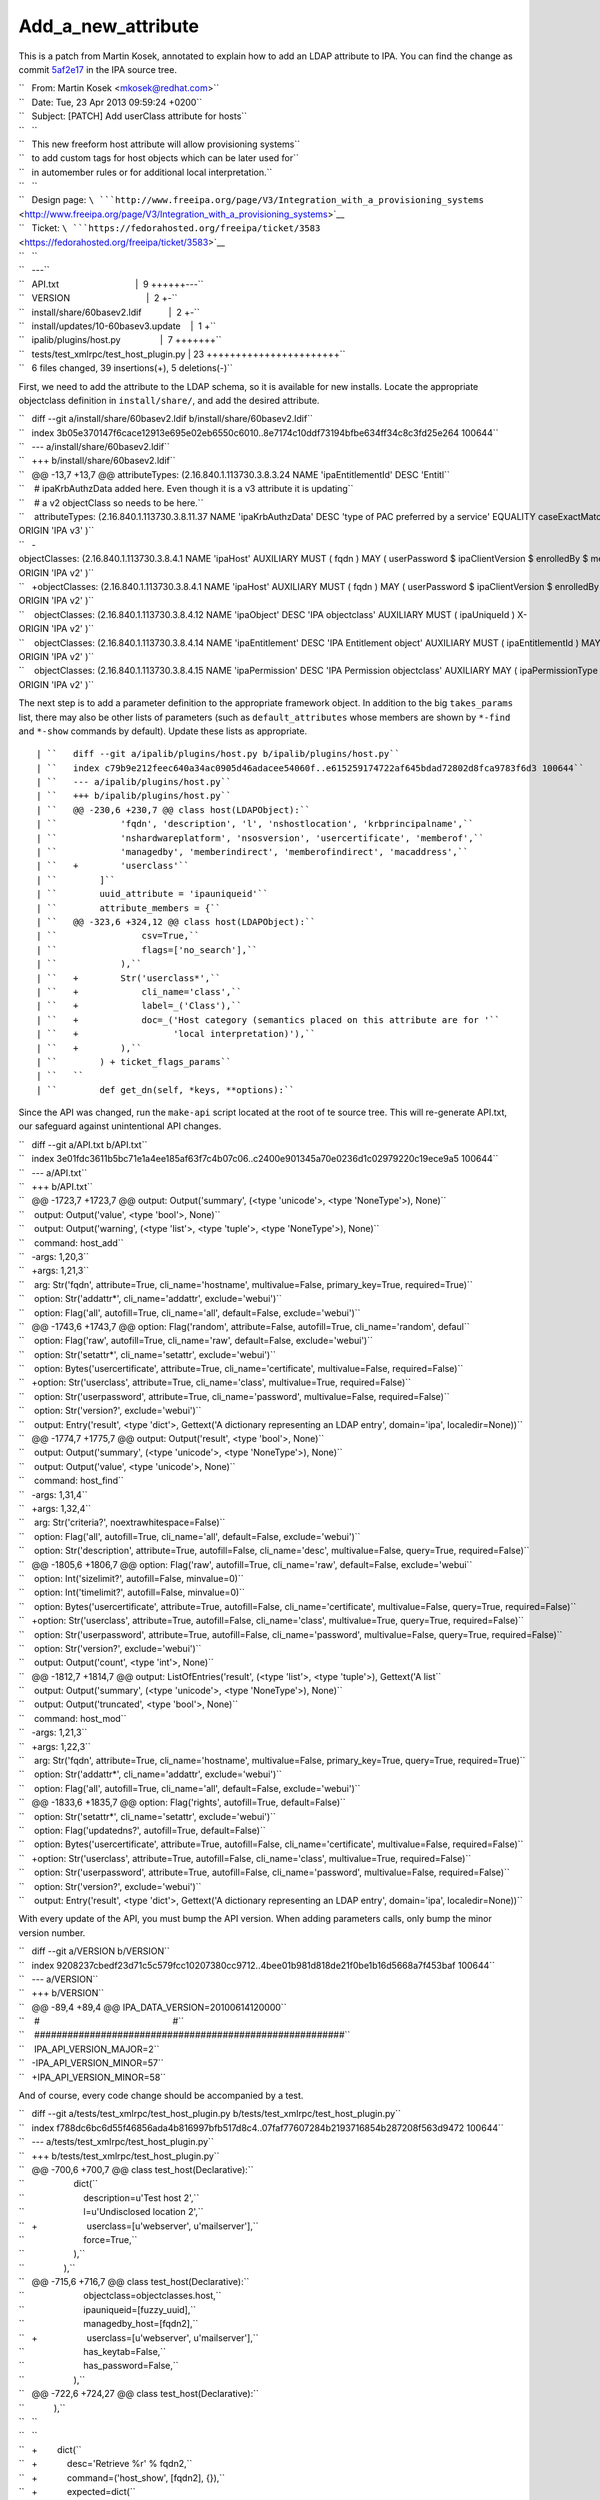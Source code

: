 Add_a_new_attribute
===================

This is a patch from Martin Kosek, annotated to explain how to add an
LDAP attribute to IPA. You can find the change as commit
`5af2e17 <https://git.fedorahosted.org/cgit/freeipa.git/commit/?id=5af2e1779ae1a0eca785493c8ed2eb044c8e282a>`__
in the IPA source tree.

| ``   From: Martin Kosek <mkosek@redhat.com>``
| ``   Date: Tue, 23 Apr 2013 09:59:24 +0200``
| ``   Subject: [PATCH] Add userClass attribute for hosts``
| ``   ``
| ``   This new freeform host attribute will allow provisioning systems``
| ``   to add custom tags for host objects which can be later used for``
| ``   in automember rules or for additional local interpretation.``
| ``   ``
| ``   Design page: ``\ ```http://www.freeipa.org/page/V3/Integration_with_a_provisioning_systems`` <http://www.freeipa.org/page/V3/Integration_with_a_provisioning_systems>`__
| ``   Ticket: ``\ ```https://fedorahosted.org/freeipa/ticket/3583`` <https://fedorahosted.org/freeipa/ticket/3583>`__
| ``   ``
| ``   ---``
| ``   API.txt                               |  9 ++++++---``
| ``   VERSION                               |  2 +-``
| ``   install/share/60basev2.ldif           |  2 +-``
| ``   install/updates/10-60basev3.update    |  1 +``
| ``   ipalib/plugins/host.py                |  7 +++++++``
| ``   tests/test_xmlrpc/test_host_plugin.py | 23 +++++++++++++++++++++++``
| ``   6 files changed, 39 insertions(+), 5 deletions(-)``

First, we need to add the attribute to the LDAP schema, so it is
available for new installs. Locate the appropriate objectclass
definition in ``install/share/``, and add the desired attribute.

| ``   diff --git a/install/share/60basev2.ldif b/install/share/60basev2.ldif``
| ``   index 3b05e370147f6cace12913e695e02eb6550c6010..8e7174c10ddf73194bfbe634ff34c8c3fd25e264 100644``
| ``   --- a/install/share/60basev2.ldif``
| ``   +++ b/install/share/60basev2.ldif``
| ``   @@ -13,7 +13,7 @@ attributeTypes: (2.16.840.1.113730.3.8.3.24 NAME 'ipaEntitlementId' DESC 'Entitl``
| ``    # ipaKrbAuthzData added here. Even though it is a v3 attribute it is updating``
| ``    # a v2 objectClass so needs to be here.``
| ``    attributeTypes: (2.16.840.1.113730.3.8.11.37 NAME 'ipaKrbAuthzData' DESC 'type of PAC preferred by a service' EQUALITY caseExactMatch SYNTAX 1.3.6.1.4.1.1466.115.121.1.15 X-ORIGIN 'IPA v3' )``
| ``   -objectClasses: (2.16.840.1.113730.3.8.4.1 NAME 'ipaHost' AUXILIARY MUST ( fqdn ) MAY ( userPassword $ ipaClientVersion $ enrolledBy $ memberOf) X-ORIGIN 'IPA v2' )``
| ``   +objectClasses: (2.16.840.1.113730.3.8.4.1 NAME 'ipaHost' AUXILIARY MUST ( fqdn ) MAY ( userPassword $ ipaClientVersion $ enrolledBy $ memberOf $ userClass ) X-ORIGIN 'IPA v2' )``
| ``    objectClasses: (2.16.840.1.113730.3.8.4.12 NAME 'ipaObject' DESC 'IPA objectclass' AUXILIARY MUST ( ipaUniqueId ) X-ORIGIN 'IPA v2' )``
| ``    objectClasses: (2.16.840.1.113730.3.8.4.14 NAME 'ipaEntitlement' DESC 'IPA Entitlement object' AUXILIARY MUST ( ipaEntitlementId ) MAY ( userPKCS12 $ userCertificate ) X-ORIGIN 'IPA v2' )``
| ``    objectClasses: (2.16.840.1.113730.3.8.4.15 NAME 'ipaPermission' DESC 'IPA Permission objectclass' AUXILIARY MAY ( ipaPermissionType ) X-ORIGIN 'IPA v2' )``

The next step is to add a parameter definition to the appropriate
framework object. In addition to the big ``takes_params`` list, there
may also be other lists of parameters (such as ``default_attributes``
whose members are shown by ``*-find`` and ``*-show`` commands by
default). Update these lists as appropriate.

::

    | ``   diff --git a/ipalib/plugins/host.py b/ipalib/plugins/host.py``
    | ``   index c79b9e212feec640a34ac0905d46adacee54060f..e615259174722af645bdad72802d8fca9783f6d3 100644``
    | ``   --- a/ipalib/plugins/host.py``
    | ``   +++ b/ipalib/plugins/host.py``
    | ``   @@ -230,6 +230,7 @@ class host(LDAPObject):``
    | ``            'fqdn', 'description', 'l', 'nshostlocation', 'krbprincipalname',``
    | ``            'nshardwareplatform', 'nsosversion', 'usercertificate', 'memberof',``
    | ``            'managedby', 'memberindirect', 'memberofindirect', 'macaddress',``
    | ``   +        'userclass'``
    | ``        ]``
    | ``        uuid_attribute = 'ipauniqueid'``
    | ``        attribute_members = {``
    | ``   @@ -323,6 +324,12 @@ class host(LDAPObject):``
    | ``                csv=True,``
    | ``                flags=['no_search'],``
    | ``            ),``
    | ``   +        Str('userclass*',``
    | ``   +            cli_name='class',``
    | ``   +            label=_('Class'),``
    | ``   +            doc=_('Host category (semantics placed on this attribute are for '``
    | ``   +                  'local interpretation)'),``
    | ``   +        ),``
    | ``        ) + ticket_flags_params``
    | ``   ``
    | ``        def get_dn(self, *keys, **options):``

Since the API was changed, run the ``make-api`` script located at the
root of te source tree. This will re-generate API.txt, our safeguard
against unintentional API changes.

| ``   diff --git a/API.txt b/API.txt``
| ``   index 3e01fdc3611b5bc71e1a4ee185af63f7c4b07c06..c2400e901345a70e0236d1c02979220c19ece9a5 100644``
| ``   --- a/API.txt``
| ``   +++ b/API.txt``
| ``   @@ -1723,7 +1723,7 @@ output: Output('summary', (<type 'unicode'>, <type 'NoneType'>), None)``
| ``    output: Output('value', <type 'bool'>, None)``
| ``    output: Output('warning', (<type 'list'>, <type 'tuple'>, <type 'NoneType'>), None)``
| ``    command: host_add``
| ``   -args: 1,20,3``
| ``   +args: 1,21,3``
| ``    arg: Str('fqdn', attribute=True, cli_name='hostname', multivalue=False, primary_key=True, required=True)``
| ``    option: Str('addattr*', cli_name='addattr', exclude='webui')``
| ``    option: Flag('all', autofill=True, cli_name='all', default=False, exclude='webui')``
| ``   @@ -1743,6 +1743,7 @@ option: Flag('random', attribute=False, autofill=True, cli_name='random', defaul``
| ``    option: Flag('raw', autofill=True, cli_name='raw', default=False, exclude='webui')``
| ``    option: Str('setattr*', cli_name='setattr', exclude='webui')``
| ``    option: Bytes('usercertificate', attribute=True, cli_name='certificate', multivalue=False, required=False)``
| ``   +option: Str('userclass', attribute=True, cli_name='class', multivalue=True, required=False)``
| ``    option: Str('userpassword', attribute=True, cli_name='password', multivalue=False, required=False)``
| ``    option: Str('version?', exclude='webui')``
| ``    output: Entry('result', <type 'dict'>, Gettext('A dictionary representing an LDAP entry', domain='ipa', localedir=None))``
| ``   @@ -1774,7 +1775,7 @@ output: Output('result', <type 'bool'>, None)``
| ``    output: Output('summary', (<type 'unicode'>, <type 'NoneType'>), None)``
| ``    output: Output('value', <type 'unicode'>, None)``
| ``    command: host_find``
| ``   -args: 1,31,4``
| ``   +args: 1,32,4``
| ``    arg: Str('criteria?', noextrawhitespace=False)``
| ``    option: Flag('all', autofill=True, cli_name='all', default=False, exclude='webui')``
| ``    option: Str('description', attribute=True, autofill=False, cli_name='desc', multivalue=False, query=True, required=False)``
| ``   @@ -1805,6 +1806,7 @@ option: Flag('raw', autofill=True, cli_name='raw', default=False, exclude='webui``
| ``    option: Int('sizelimit?', autofill=False, minvalue=0)``
| ``    option: Int('timelimit?', autofill=False, minvalue=0)``
| ``    option: Bytes('usercertificate', attribute=True, autofill=False, cli_name='certificate', multivalue=False, query=True, required=False)``
| ``   +option: Str('userclass', attribute=True, autofill=False, cli_name='class', multivalue=True, query=True, required=False)``
| ``    option: Str('userpassword', attribute=True, autofill=False, cli_name='password', multivalue=False, query=True, required=False)``
| ``    option: Str('version?', exclude='webui')``
| ``    output: Output('count', <type 'int'>, None)``
| ``   @@ -1812,7 +1814,7 @@ output: ListOfEntries('result', (<type 'list'>, <type 'tuple'>), Gettext('A list``
| ``    output: Output('summary', (<type 'unicode'>, <type 'NoneType'>), None)``
| ``    output: Output('truncated', <type 'bool'>, None)``
| ``    command: host_mod``
| ``   -args: 1,21,3``
| ``   +args: 1,22,3``
| ``    arg: Str('fqdn', attribute=True, cli_name='hostname', multivalue=False, primary_key=True, query=True, required=True)``
| ``    option: Str('addattr*', cli_name='addattr', exclude='webui')``
| ``    option: Flag('all', autofill=True, cli_name='all', default=False, exclude='webui')``
| ``   @@ -1833,6 +1835,7 @@ option: Flag('rights', autofill=True, default=False)``
| ``    option: Str('setattr*', cli_name='setattr', exclude='webui')``
| ``    option: Flag('updatedns?', autofill=True, default=False)``
| ``    option: Bytes('usercertificate', attribute=True, autofill=False, cli_name='certificate', multivalue=False, required=False)``
| ``   +option: Str('userclass', attribute=True, autofill=False, cli_name='class', multivalue=True, required=False)``
| ``    option: Str('userpassword', attribute=True, autofill=False, cli_name='password', multivalue=False, required=False)``
| ``    option: Str('version?', exclude='webui')``
| ``    output: Entry('result', <type 'dict'>, Gettext('A dictionary representing an LDAP entry', domain='ipa', localedir=None))``

With every update of the API, you must bump the API version. When adding
parameters calls, only bump the minor version number.

| ``   diff --git a/VERSION b/VERSION``
| ``   index 9208237cbedf23d71c5c579fcc10207380cc9712..4bee01b981d818de21f0be1b16d5668a7f453baf 100644``
| ``   --- a/VERSION``
| ``   +++ b/VERSION``
| ``   @@ -89,4 +89,4 @@ IPA_DATA_VERSION=20100614120000``
| ``    #                                                      #``
| ``    ########################################################``
| ``    IPA_API_VERSION_MAJOR=2``
| ``   -IPA_API_VERSION_MINOR=57``
| ``   +IPA_API_VERSION_MINOR=58``

And of course, every code change should be accompanied by a test.

| ``   diff --git a/tests/test_xmlrpc/test_host_plugin.py b/tests/test_xmlrpc/test_host_plugin.py``
| ``   index f788dc6bc6d55f46856ada4b816997bfb517d8c4..07faf77607284b2193716854b287208f563d9472 100644``
| ``   --- a/tests/test_xmlrpc/test_host_plugin.py``
| ``   +++ b/tests/test_xmlrpc/test_host_plugin.py``
| ``   @@ -700,6 +700,7 @@ class test_host(Declarative):``
| ``                    dict(``
| ``                        description=u'Test host 2',``
| ``                        l=u'Undisclosed location 2',``
| ``   +                    userclass=[u'webserver', u'mailserver'],``
| ``                        force=True,``
| ``                    ),``
| ``                ),``
| ``   @@ -715,6 +716,7 @@ class test_host(Declarative):``
| ``                        objectclass=objectclasses.host,``
| ``                        ipauniqueid=[fuzzy_uuid],``
| ``                        managedby_host=[fqdn2],``
| ``   +                    userclass=[u'webserver', u'mailserver'],``
| ``                        has_keytab=False,``
| ``                        has_password=False,``
| ``                    ),``
| ``   @@ -722,6 +724,27 @@ class test_host(Declarative):``
| ``            ),``
| ``   ``
| ``   ``
| ``   +        dict(``
| ``   +            desc='Retrieve %r' % fqdn2,``
| ``   +            command=('host_show', [fqdn2], {}),``
| ``   +            expected=dict(``
| ``   +                value=fqdn2,``
| ``   +                summary=None,``
| ``   +                result=dict(``
| ``   +                    dn=dn2,``
| ``   +                    fqdn=[fqdn2],``
| ``   +                    description=[u'Test host 2'],``
| ``   +                    l=[u'Undisclosed location 2'],``
| ``   +                    krbprincipalname=[u'host/%s@%s' % (fqdn2, api.env.realm)],``
| ``   +                    has_keytab=False,``
| ``   +                    has_password=False,``
| ``   +                    managedby_host=[fqdn2],``
| ``   +                    userclass=[u'webserver', u'mailserver'],``
| ``   +                ),``
| ``   +            ),``
| ``   +        ),``
| ``   +``
| ``   +``
| ``            # This test will only succeed when running against lite-server.py``
| ``            # on same box as IPA install.``
| ``            dict(``
| ``   -- ``
| ``   1.8.1.4``